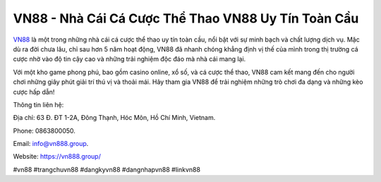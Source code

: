 VN88 - Nhà Cái Cá Cược Thể Thao VN88 Uy Tín Toàn Cầu
===================================

`VN88 <https://vn888.group/>`_ là một trong những nhà cái cá cược thể thao uy tín toàn cầu, nổi bật với sự minh bạch và chất lượng dịch vụ. Mặc dù ra đời chưa lâu, chỉ sau hơn 5 năm hoạt động, VN88 đã nhanh chóng khẳng định vị thế của mình trong thị trường cá cược nhờ vào độ tin cậy cao và những trải nghiệm độc đáo mà nhà cái mang lại. 

Với một kho game phong phú, bao gồm casino online, xổ số, và cá cược thể thao, VN88 cam kết mang đến cho người chơi những giây phút giải trí thú vị và thoải mái. Hãy tham gia VN88 để trải nghiệm những trò chơi đa dạng và những kèo cược hấp dẫn!

Thông tin liên hệ: 

Địa chỉ: 63 Đ. ĐT 1-2A, Đông Thạnh, Hóc Môn, Hồ Chí Minh, Vietnam. 

Phone: 0863800050. 

Email: info@vn888.group. 

Website: https://vn888.group/ 

#vn88 #trangchuvn88 #dangkyvn88 #dangnhapvn88 #linkvn88

